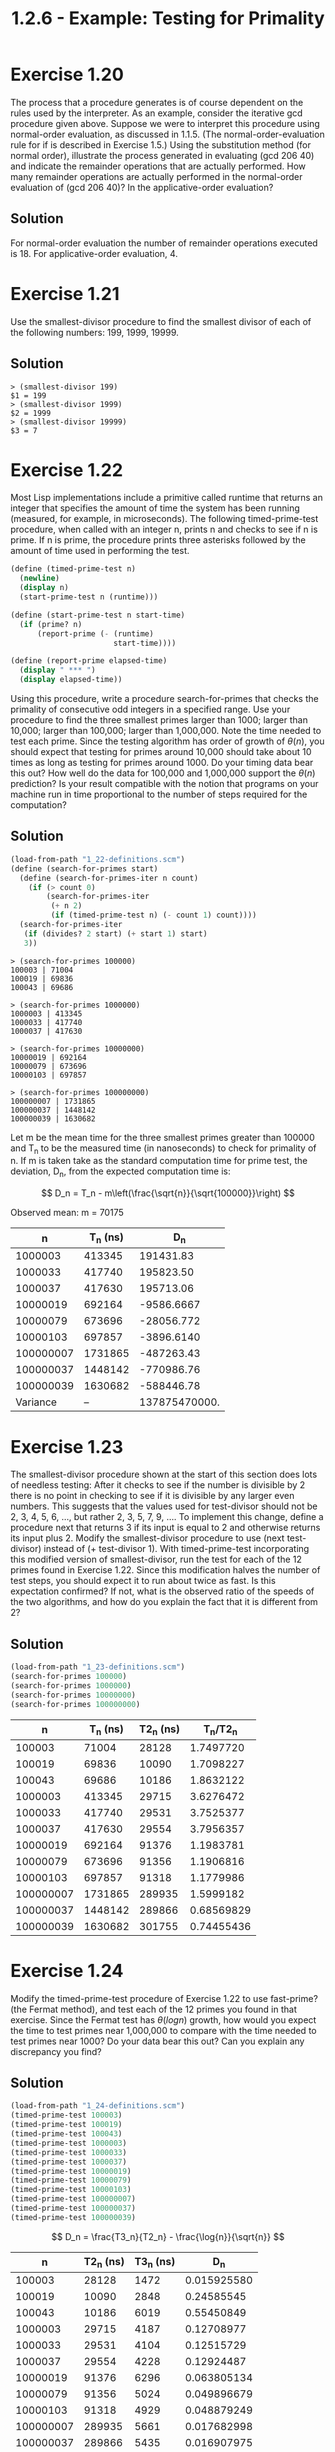 #+title: 1.2.6 - Example: Testing for Primality

* Exercise 1.20
The process that a procedure generates is of course dependent on the rules used by the interpreter. As an example, consider the iterative gcd procedure given above. Suppose we were to interpret this procedure using normal-order evaluation, as discussed in 1.1.5. (The normal-order-evaluation rule for if is described in Exercise 1.5.) Using the substitution method (for normal order), illustrate the process generated in evaluating (gcd 206 40) and indicate the remainder operations that are actually performed. How many remainder operations are actually performed in the normal-order evaluation of (gcd 206 40)? In the applicative-order evaluation?

** Solution
For normal-order evaluation the number of remainder operations executed is 18. For applicative-order evaluation, 4.

* Exercise 1.21
Use the smallest-divisor procedure to find the smallest divisor of each of the following numbers: 199, 1999, 19999.

** Solution
#+begin_example
> (smallest-divisor 199)
$1 = 199
> (smallest-divisor 1999)
$2 = 1999
> (smallest-divisor 19999)
$3 = 7
#+end_example

* Exercise 1.22
Most Lisp implementations include a primitive called runtime that returns an integer that specifies the amount of time the system has been running (measured, for example, in microseconds). The following timed-prime-test procedure, when called with an integer n, prints n and checks to see if n is prime. If n is prime, the procedure prints three asterisks followed by the amount of time used in performing the test.

#+begin_src scheme :eval never
(define (timed-prime-test n)
  (newline)
  (display n)
  (start-prime-test n (runtime)))

(define (start-prime-test n start-time)
  (if (prime? n)
      (report-prime (- (runtime)
                       start-time))))

(define (report-prime elapsed-time)
  (display " *** ")
  (display elapsed-time))
#+end_src

Using this procedure, write a procedure search-for-primes that checks the primality of consecutive odd integers in a specified range. Use your procedure to find the three smallest primes larger than 1000; larger than 10,000; larger than 100,000; larger than 1,000,000. Note the time needed to test each prime. Since the testing algorithm has order of growth of $\theta(n)$, you should expect that testing for primes around 10,000 should take about 10 times as long as testing for primes around 1000. Do your timing data bear this out? How well do the data for 100,000 and 1,000,000 support the $\theta(n)$ prediction? Is your result compatible with the notion that programs on your machine run in time proportional to the number of steps required for the computation?

** Solution
#+begin_src scheme
(load-from-path "1_22-definitions.scm")
(define (search-for-primes start)
  (define (search-for-primes-iter n count)
    (if (> count 0)
        (search-for-primes-iter
         (+ n 2)
         (if (timed-prime-test n) (- count 1) count))))
  (search-for-primes-iter
   (if (divides? 2 start) (+ start 1) start)
   3))
#+end_src

#+begin_example
> (search-for-primes 100000)
100003 | 71004
100019 | 69836
100043 | 69686

> (search-for-primes 1000000)
1000003 | 413345
1000033 | 417740
1000037 | 417630

> (search-for-primes 10000000)
10000019 | 692164
10000079 | 673696
10000103 | 697857

> (search-for-primes 100000000)
100000007 | 1731865
100000037 | 1448142
100000039 | 1630682
#+end_example

Let m be the mean time for the three smallest primes greater than 100000 and T_n to be the measured time (in nanoseconds) to check for primality of n. If m is taken take as the standard computation time for prime test, the deviation, D_n, from the expected computation time is:

\[
D_n = T_n - m\left(\frac{\sqrt{n}}{\sqrt{100000}}\right)
\]

Observed mean:
m = 70175

|         n | T_n (ns) |           D_n |
|-----------+----------+---------------|
|   1000003 |   413345 |     191431.83 |
|   1000033 |   417740 |     195823.50 |
|   1000037 |   417630 |     195713.06 |
|  10000019 |   692164 |    -9586.6667 |
|  10000079 |   673696 |    -28056.772 |
|  10000103 |   697857 |    -3896.6140 |
| 100000007 |  1731865 |    -487263.43 |
| 100000037 |  1448142 |    -770986.76 |
| 100000039 |  1630682 |    -588446.78 |
|-----------+----------+---------------|
|  Variance |       -- | 137875470000. |
#+tblfm: $3=$2-70175*(sqrt($1)/sqrt(100000))::@11$3=vvar(@I..@II)

* Exercise 1.23
The smallest-divisor procedure shown at the start of this section does lots of needless testing: After it checks to see if the number is divisible by 2 there is no point in checking to see if it is divisible by any larger even numbers. This suggests that the values used for test-divisor should not be 2, 3, 4, 5, 6, …, but rather 2, 3, 5, 7, 9, …. To implement this change, define a procedure next that returns 3 if its input is equal to 2 and otherwise returns its input plus 2. Modify the smallest-divisor procedure to use (next test-divisor) instead of (+ test-divisor 1). With timed-prime-test incorporating this modified version of smallest-divisor, run the test for each of the 12 primes found in Exercise 1.22. Since this modification halves the number of test steps, you should expect it to run about twice as fast. Is this expectation confirmed? If not, what is the observed ratio of the speeds of the two algorithms, and how do you explain the fact that it is different from 2?

** Solution
#+begin_src scheme :eval query
(load-from-path "1_23-definitions.scm")
(search-for-primes 100000)
(search-for-primes 1000000)
(search-for-primes 10000000)
(search-for-primes 100000000)
#+end_src

#+RESULTS:
#+begin_example
100003 | 28128
100019 | 10090
100043 | 10186
1000003 | 29715
1000033 | 29531
1000037 | 29554
10000019 | 91376
10000079 | 91356
10000103 | 91318
100000007 | 289935
100000037 | 289866
100000039 | 301755
#+end_example


|         n | T_n (ns) | T2_n (ns) |   T_n/T2_n |
|-----------+----------+-----------+------------|
|    100003 |    71004 |     28128 |  1.7497720 |
|    100019 |    69836 |     10090 |  1.7098227 |
|    100043 |    69686 |     10186 |  1.8632122 |
|   1000003 |   413345 |     29715 |  3.6276472 |
|   1000033 |   417740 |     29531 |  3.7525377 |
|   1000037 |   417630 |     29554 |  3.7956357 |
|  10000019 |   692164 |     91376 |  1.1983781 |
|  10000079 |   673696 |     91356 |  1.1906816 |
|  10000103 |   697857 |     91318 |  1.1779986 |
| 100000007 |  1731865 |    289935 |  1.5999182 |
| 100000037 |  1448142 |    289866 | 0.68569829 |
| 100000039 |  1630682 |    301755 | 0.74455436 |
#+TBLFM: $4=$2/$3

* Exercise 1.24
Modify the timed-prime-test procedure of Exercise 1.22 to use fast-prime? (the Fermat method), and test each of the 12 primes you found in that exercise. Since the Fermat test has $\theta(log n)$ growth, how would you expect the time to test primes near 1,000,000 to compare with the time needed to test primes near 1000? Do your data bear this out? Can you explain any discrepancy you find?

** Solution
#+begin_src scheme :eval query
(load-from-path "1_24-definitions.scm")
(timed-prime-test 100003)
(timed-prime-test 100019)
(timed-prime-test 100043)
(timed-prime-test 1000003)
(timed-prime-test 1000033)
(timed-prime-test 1000037)
(timed-prime-test 10000019)
(timed-prime-test 10000079)
(timed-prime-test 10000103)
(timed-prime-test 100000007)
(timed-prime-test 100000037)
(timed-prime-test 100000039)
#+end_src

#+RESULTS:
#+begin_example
100003 | 14723
100019 | 28481
100043 | 6019
1000003 | 4187
1000033 | 4104
1000037 | 4228
10000019 | 6296
10000079 | 5024
10000103 | 4929
100000007 | 5661
100000037 | 5435
100000039 | 7817
#+end_example

\[
D_n = \frac{T3_n}{T2_n} - \frac{\log{n}}{\sqrt{n}}
\]

|         n | T2_n (ns) | T3_n (ns) |         D_n |
|-----------+-----------+-----------+-------------|
|    100003 |     28128 |      1472 | 0.015925580 |
|    100019 |     10090 |      2848 |  0.24585545 |
|    100043 |     10186 |      6019 |  0.55450849 |
|   1000003 |     29715 |      4187 |  0.12708977 |
|   1000033 |     29531 |      4104 |  0.12515729 |
|   1000037 |     29554 |      4228 |  0.12924487 |
|  10000019 |     91376 |      6296 | 0.063805134 |
|  10000079 |     91356 |      5024 | 0.049896679 |
|  10000103 |     91318 |      4929 | 0.048879249 |
| 100000007 |    289935 |      5661 | 0.017682998 |
| 100000037 |    289866 |      5435 | 0.016907975 |
| 100000039 |    301755 |      7817 | 0.024063054 |
#+tblfm: $4=$3/$2 - log($1)/sqrt($1)

* Exercise 1.25
Alyssa P. Hacker complains that we went to a lot of extra work in writing expmod. After all, she says, since we already know how to compute exponentials, we could have simply written

#+begin_src scheme :eval never
(define (expmod base exp m)
  (remainder (fast-expt base exp) m))
#+end_src

Is she correct? Would this procedure serve as well for our fast prime tester? Explain.

** Solution
While mathematically both functions are equivalent, Alissa P Hacker solution will produce very large intermediate results that will slowdown the computation or even make the calculation impractical.

* Exercise 1.26
Louis Reasoner is having great difficulty doing Exercise 1.24. His fast-prime? test seems to run more slowly than his prime? test. Louis calls his friend Eva Lu Ator over to help. When they examine Louis’s code, they find that he has rewritten the expmod procedure to use an explicit multiplication, rather than calling square:

#+begin_src scheme :eval never
(define (expmod base exp m)
  (cond ((= exp 0) 1)
        ((even? exp)
         (remainder
          (* (expmod base (/ exp 2) m)
             (expmod base (/ exp 2) m))
          m))
        (else
         (remainder
          (* base
             (expmod base (- exp 1) m))
          m))))
#+end_src

“I don’t see what difference that could make,” says Louis. “I do.” says Eva. “By writing the procedure like that, you have transformed the $\theta(log n)$ process into a $\theta(n)$ process.” Explain.

** Solution
expmod will be evaluated twice for even exponents nullifying the effect of dividing the exponent by 2. In other words expmod will be evaluated n times.

* Exercise 1.27
Demonstrate that the Carmichael numbers listed in Footnote 47 really do fool the Fermat test. That is, write a procedure that takes an integer n and tests whether $a^n$ is congruent to a modulo n for every $a < n$, and try your procedure on the given Carmichael numbers.

** Solution
#+begin_src scheme
(define (expmod base exp m)
  (cond ((= exp 0) 1)
        ((even? exp)
         (remainder
          (square (expmod base (/ exp 2) m))
          m))
        (else
         (remainder
          (* base (expmod base (- exp 1) m))
          m))))

(define (exaustive-fermat-test n)
  (define (exaustive-fermat-test-iter n a)
    (cond ((= n a) #t)
          ((= (expmod a n n) a)
           (exaustive-fermat-test-iter n (inc a)))
          (else #f)))
  (exaustive-fermat-test-iter n 1))

(test-assert (exaustive-fermat-test 561))
(test-assert (exaustive-fermat-test 1105))
(test-assert (exaustive-fermat-test 1729))
(test-assert (exaustive-fermat-test 2465))
(test-assert (exaustive-fermat-test 2821))
(test-assert (exaustive-fermat-test 6601))
#+end_src

* Exercise 1.28
One variant of the Fermat test that cannot be fooled is called the Miller-Rabin test (Miller 1976; Rabin 1980). This starts from an alternate form of Fermat’s Little Theorem, which states that if n is a prime number and a is any positive integer less than n, then a raised to the \((n-1)\)-st power is congruent to 1 modulo n. To test the primality of a number n by the Miller-Rabin test, we pick a random number $a < n$ and raise a to the \((n-1)\)-st power modulo n using the expmod procedure. However, whenever we perform the squaring step in expmod, we check to see if we have discovered a “nontrivial square root of 1 modulo n,” that is, a number not equal to 1 or $n-1$ whose square is equal to 1 modulo n. It is possible to prove that if such a nontrivial square root of 1 exists, then n is not prime. It is also possible to prove that if n is an odd number that is not prime, then, for at least half the numbers $a<n$, computing $a^{n-1}$ in this way will reveal a nontrivial square root of 1 modulo n. (This is why the Miller-Rabin test cannot be fooled.) Modify the expmod procedure to signal if it discovers a nontrivial square root of 1, and use this to implement the Miller-Rabin test with a procedure analogous to fermat-test. Check your procedure by testing various known primes and non-primes. Hint: One convenient way to make expmod signal is to have it return 0.

** Solution
#+begin_src scheme
(define (guess-a n)
  (+ 1 (random (- n 1))))

(define (check-non-trivial-sqrt-mod x n m)
  (if (and
       (= x 1)
       (not (= n 1))
       (not (= n (- m 1))))
      0
      x))

(define (sqrmod-check n m)
  (check-non-trivial-sqrt-mod (remainder (square n) m) n m))

(define (expmod base exp m)
  (cond ((= exp 0) 1)
        ((even? exp)
         (sqrmod-check (expmod base (/ exp 2) m) m))
        (else
         (remainder
          (* base (expmod base (- exp 1) m))
          m))))

(define (miller-rabin-test n)
  (= 1 (expmod (guess-a n) (- n 1) n)))

(test-assert (miller-rabin-test 11))
(test-assert (miller-rabin-test 23))
(test-assert (miller-rabin-test 100003))
(test-assert (miller-rabin-test 100019))
(test-assert (miller-rabin-test 100043))
(test-assert (miller-rabin-test 1000003))
(test-assert (miller-rabin-test 1000033))
(test-assert (miller-rabin-test 1000037))
(test-assert (miller-rabin-test 10000019))
(test-assert (miller-rabin-test 10000079))
(test-assert (miller-rabin-test 10000103))
(test-assert (miller-rabin-test 100000007))
(test-assert (miller-rabin-test 100000037))
(test-assert (miller-rabin-test 100000039))
(test-assert (not (miller-rabin-test 561)))
(test-assert (not (miller-rabin-test 1105)))
(test-assert (not (miller-rabin-test 1729)))
(test-assert (not (miller-rabin-test 2465)))
(test-assert (not (miller-rabin-test 2821)))
(test-assert (not (miller-rabin-test 6601)))
#+end_src
